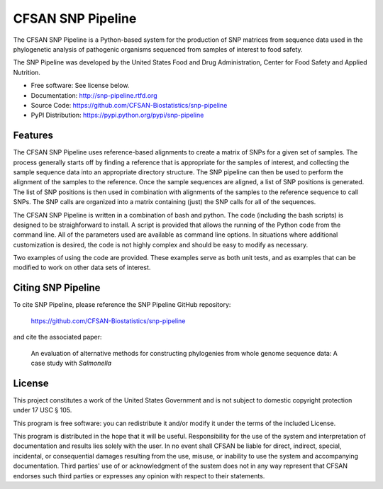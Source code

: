 ===============================
CFSAN SNP Pipeline
===============================

.. Image showing the PyPI version badge - links to PyPI
.. .. image:: https://badge.fury.io/py/snp-pipeline.png
..    :target: http://badge.fury.io/py/snp-pipeline
    
.. Image showing the Travis Continuous Integration test status
.. .. image:: https://travis-ci.org/CFSAN-Biostatistics/snp-pipeline.png?branch=master
..        :target: https://travis-ci.org/CFSAN-Biostatistics/snp-pipeline

.. Image showing the PyPi download count
.. .. image:: https://pypip.in/d/snp-pipeline/badge.png
..        :target: https://pypi.python.org/pypi/snp-pipeline

The CFSAN SNP Pipeline is a Python-based system for the production of SNP 
matrices from sequence data used in the phylogenetic analysis of pathogenic 
organisms sequenced from samples of interest to food safety.

The SNP Pipeline was developed by the United States Food 
and Drug Administration, Center for Food Safety and Applied Nutrition.

* Free software: See license below. 
* Documentation: http://snp-pipeline.rtfd.org
* Source Code: https://github.com/CFSAN-Biostatistics/snp-pipeline
* PyPI Distribution: https://pypi.python.org/pypi/snp-pipeline

Features
--------

The CFSAN SNP Pipeline uses reference-based alignments to create a matrix of
SNPs for a given set of samples. The process generally starts off by finding
a reference that is appropriate for the samples of interest, and collecting
the sample sequence data into an appropriate directory structure. The SNP
pipeline can then be used to perform the alignment of the samples to the
reference. Once the sample sequences are aligned, a list of SNP positions is
generated. The list of SNP positions is then used in combination with
alignments of the samples to the reference sequence to call SNPs. The SNP
calls are organized into a matrix containing (just) the SNP calls for all
of the sequences.

The CFSAN SNP Pipeline is written in a combination of bash and python. The
code (including the bash scripts) is designed to be straighforward to
install. A script is provided that allows the running of the Python code
from the command line. All of the parameters used are available as command
line options. In situations where additional customization is desired, the
code is not highly complex and should be easy to modify as necessary.

Two examples of using the code are provided. These examples serve as both
unit tests, and as examples that can be modified to work on other data
sets of interest.

Citing SNP Pipeline
-------------------

To cite SNP Pipeline, please reference the SNP Pipeline GitHub repository:

    https://github.com/CFSAN-Biostatistics/snp-pipeline

and cite the associated paper:

    An evaluation of alternative methods for constructing
    phylogenies from whole genome sequence data: A case
    study with *Salmonella*


License
-------

This project constitutes a work of the United States Government and is not subject to domestic copyright protection under 17 USC § 105.

This program is free software: you can redistribute it and/or modify it under the terms of the included License.

This program is distributed in the hope that it will be useful. Responsibility
for the use of the system and interpretation of documentation and results lies
solely with the user. In no event shall CFSAN be liable for direct, indirect,
special, incidental, or consequential damages resulting from the use, misuse,
or inability to use the system and accompanying documentation. Third parties'
use of or acknowledgment of the sustem does not in any way represent that
CFSAN endorses such third parties or expresses any opinion with respect to
their statements. 
